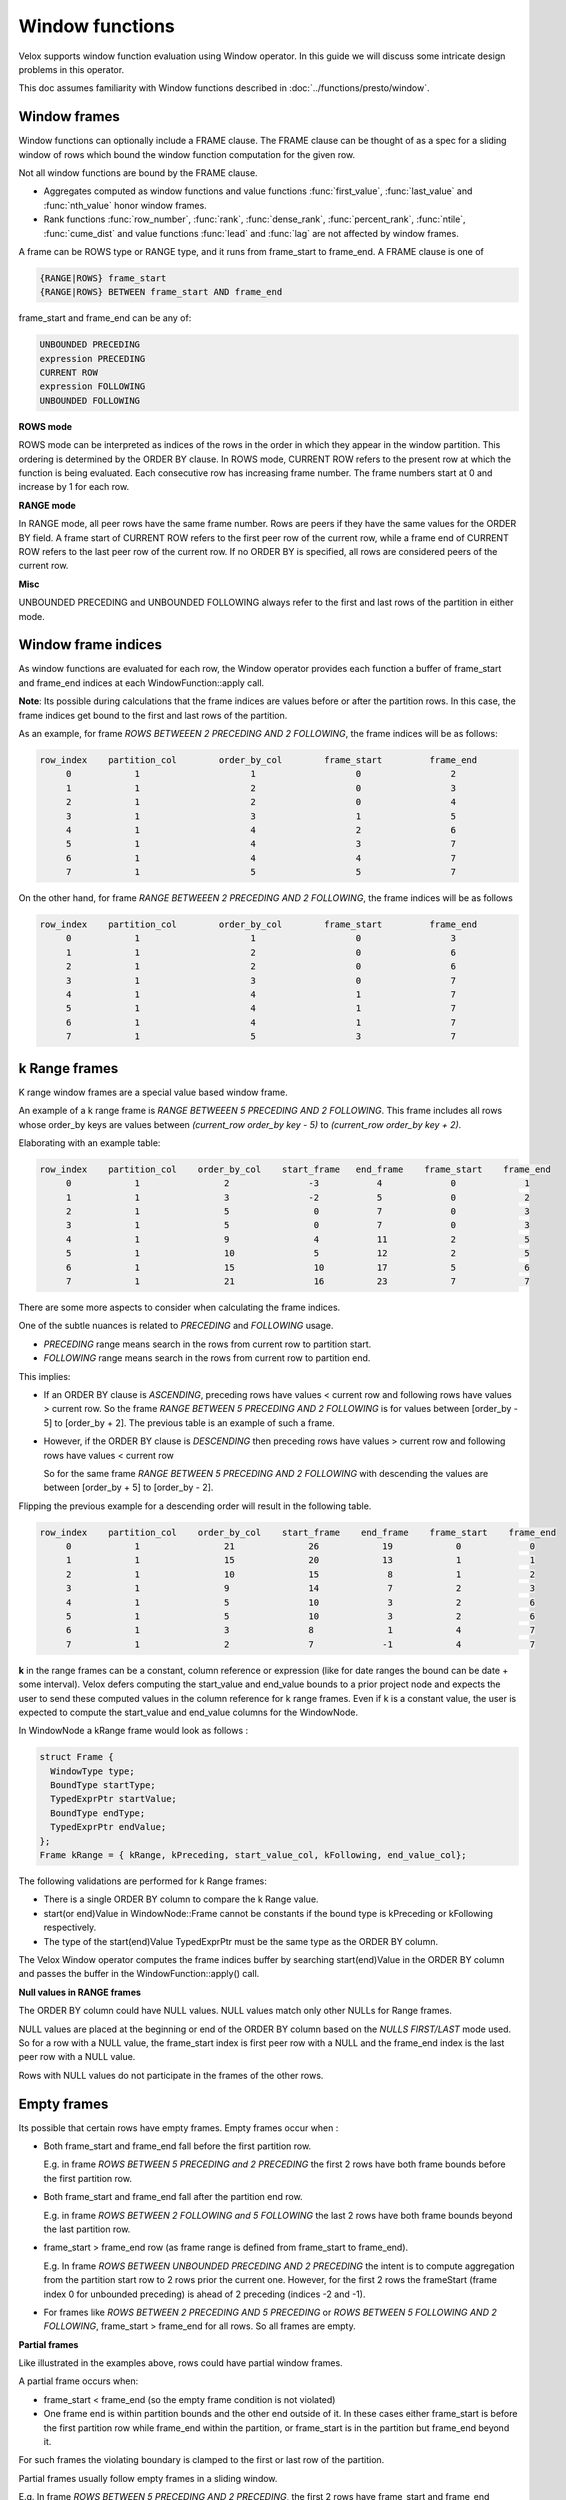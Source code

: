 ================
Window functions
================

Velox supports window function evaluation using Window operator. In this guide
we will discuss some intricate design problems in this operator.

This doc assumes familiarity with Window functions described in
:doc:`../functions/presto/window`.


Window frames
-------------

Window functions can optionally include a FRAME clause. The FRAME clause
can be thought of as a spec for a sliding window of rows which bound
the window function computation for the given row.

Not all window functions are bound by the FRAME clause.

- Aggregates computed as window functions and value functions :func:`first_value`,
  :func:`last_value` and :func:`nth_value` honor window frames.
- Rank functions :func:`row_number`, :func:`rank`, :func:`dense_rank`,
  :func:`percent_rank`, :func:`ntile`, :func:`cume_dist` and value functions
  :func:`lead` and :func:`lag` are not affected by window frames.

A frame can be ROWS type or RANGE type, and it runs from frame_start to
frame_end. A FRAME clause is one of

.. code-block::

   {RANGE|ROWS} frame_start
   {RANGE|ROWS} BETWEEN frame_start AND frame_end

frame_start and frame_end can be any of:

.. code-block::

   UNBOUNDED PRECEDING
   expression PRECEDING
   CURRENT ROW
   expression FOLLOWING
   UNBOUNDED FOLLOWING

**ROWS mode**

ROWS mode can be interpreted as indices of the rows in the order in which they
appear in the window partition. This ordering is determined by the ORDER BY
clause. In ROWS mode, CURRENT ROW refers to the present row at which the
function is being evaluated. Each consecutive row has increasing frame number.
The frame numbers start at 0 and increase by 1 for each row.

**RANGE mode**

In RANGE mode, all peer rows have the same frame number.
Rows are peers if they have the same values for the ORDER BY field.
A frame start of CURRENT ROW refers to the first peer row of the current row,
while a frame end of CURRENT ROW refers to the last peer row of the current row.
If no ORDER BY is specified, all rows are considered peers of the current row.

**Misc**

UNBOUNDED PRECEDING and UNBOUNDED FOLLOWING always refer to the first and
last rows of the partition in either mode.


Window frame indices
--------------------

As window functions are evaluated for each row, the Window operator provides
each function a buffer of frame_start and frame_end indices at each
WindowFunction::apply call.

**Note**: Its possible during calculations that the frame indices are values
before or after the partition rows. In this case, the frame indices get bound
to the first and last rows of the partition.

As an example, for frame *ROWS BETWEEEN 2 PRECEDING AND 2 FOLLOWING*, the
frame indices will be as follows:

.. code-block::

  row_index    partition_col        order_by_col        frame_start         frame_end
       0            1                     1                   0                 2
       1            1                     2                   0                 3
       2            1                     2                   0                 4
       3            1                     3                   1                 5
       4            1                     4                   2                 6
       5            1                     4                   3                 7
       6            1                     4                   4                 7
       7            1                     5                   5                 7

On the other hand, for frame *RANGE BETWEEEN 2 PRECEDING AND 2 FOLLOWING*,
the frame indices will be as follows

.. code-block::

  row_index    partition_col        order_by_col        frame_start         frame_end
       0            1                     1                   0                 3
       1            1                     2                   0                 6
       2            1                     2                   0                 6
       3            1                     3                   0                 7
       4            1                     4                   1                 7
       5            1                     4                   1                 7
       6            1                     4                   1                 7
       7            1                     5                   3                 7

k Range frames
--------------

K range window frames are a special value based window frame.

An example of a k range frame is *RANGE BETWEEEN 5 PRECEDING AND 2 FOLLOWING*.
This frame includes all rows whose order_by keys are values between
*(current_row order_by key - 5)* to *(current_row order_by key + 2)*.

Elaborating with an example table:

.. code-block::

  row_index    partition_col    order_by_col    start_frame   end_frame    frame_start    frame_end
       0            1                2               -3           4             0             1
       1            1                3               -2           5             0             2
       2            1                5                0           7             0             3
       3            1                5                0           7             0             3
       4            1                9                4           11            2             5
       5            1                10               5           12            2             5
       6            1                15               10          17            5             6
       7            1                21               16          23            7             7
There are some more aspects to consider when calculating the frame indices.

One of the subtle nuances is related to *PRECEDING* and *FOLLOWING* usage.

- *PRECEDING* range means search in the rows from current row to partition start.
- *FOLLOWING* range means search in the rows from current row to partition end.

This implies:

- If an ORDER BY clause is *ASCENDING*,  preceding rows have values < current row
  and following rows have values > current row.
  So the frame *RANGE BETWEEN 5 PRECEDING AND 2 FOLLOWING* is for values
  between [order_by - 5] to [order_by + 2].
  The previous table is an example of such a frame.

- However, if the ORDER BY clause is *DESCENDING* then preceding rows have
  values > current row and following rows have values < current row

  So for the same frame *RANGE BETWEEN 5 PRECEDING AND 2 FOLLOWING* with
  descending the values are between [order_by + 5] to [order_by - 2].

Flipping the previous example for a descending order will result in the following
table.

.. code-block::

  row_index    partition_col    order_by_col    start_frame    end_frame    frame_start    frame_end
       0            1                21              26            19            0             0
       1            1                15              20            13            1             1
       2            1                10              15             8            1             2
       3            1                9               14             7            2             3
       4            1                5               10             3            2             6
       5            1                5               10             3            2             6
       6            1                3               8              1            4             7
       7            1                2               7             -1            4             7

**k** in the range frames can be a constant, column reference or expression (like for date ranges
the bound can be date + some interval). Velox defers computing the start_value and end_value bounds
to a prior project node and expects the user to send these computed values in the column reference
for k range frames. Even if k is a constant value, the user is expected to compute the start_value
and end_value columns for the WindowNode.

In WindowNode a kRange frame would look as follows :

.. code-block::

    struct Frame {
      WindowType type;
      BoundType startType;
      TypedExprPtr startValue;
      BoundType endType;
      TypedExprPtr endValue;
    };
    Frame kRange = { kRange, kPreceding, start_value_col, kFollowing, end_value_col};


The following validations are performed for k Range frames:

- There is a single ORDER BY column to compare the k Range value.

- start(or end)Value in WindowNode::Frame cannot be constants if the bound type is kPreceding
  or kFollowing respectively.

- The type of the start(end)Value TypedExprPtr must be the same type as the ORDER BY column.

The Velox Window operator computes the frame indices buffer by searching start(end)Value in the
ORDER BY column and passes the buffer in the WindowFunction::apply() call.

**Null values in RANGE frames**

The ORDER BY column could have NULL values. NULL values match only other NULLs for Range frames.

NULL values are placed at the beginning or end of the ORDER BY column based on the
*NULLS FIRST/LAST* mode used. So for a row with a NULL value, the frame_start index is first
peer row with a NULL and the frame_end index is the last peer row with a NULL value.

Rows with NULL values do not participate in the frames of the other rows.


Empty frames
------------

Its possible that certain rows have empty frames. Empty frames occur when :

* Both frame_start and frame_end fall before the first partition row.

  E.g. in frame *ROWS BETWEEN 5 PRECEDING and 2 PRECEDING* the first 2 rows
  have both frame bounds before the first partition row.

* Both frame_start and frame_end fall after the partition end row.

  E.g. in frame *ROWS BETWEEN 2 FOLLOWING and 5 FOLLOWING* the last 2 rows
  have both frame bounds beyond the last partition row.

* frame_start > frame_end row (as frame range is defined from frame_start to
  frame_end).

  E.g. In frame *ROWS BETWEEN UNBOUNDED PRECEDING AND 2 PRECEDING* the intent
  is to compute aggregation from the partition start row to 2 rows prior
  the current one. However, for the first 2 rows the frameStart
  (frame index 0 for unbounded preceding) is ahead of 2 preceding
  (indices -2 and -1).

* For frames like *ROWS BETWEEN 2 PRECEDING AND 5 PRECEDING* or
  *ROWS BETWEEN 5 FOLLOWING AND 2 FOLLOWING*, frame_start > frame_end for
  all rows. So all frames are empty.

**Partial frames**

Like illustrated in the examples above, rows could have partial window frames.

A partial frame occurs when:

- frame_start < frame_end (so the empty frame condition is not violated)
- One frame end is within partition bounds and the other end outside of it.
  In these cases either frame_start is before the first partition row while
  frame_end within the partition, or frame_start is in the partition but
  frame_end beyond it.

For such frames the violating boundary is clamped to the first or last row
of the partition.

Partial frames usually follow empty frames in a sliding window.

E.g. In frame *ROWS BETWEEN 5 PRECEDING AND 2 PRECEDING*, the first 2 rows have
frame_start and frame_end before the first partition row, so they are empty.
But from 3rd - 5th row, the 5 preceding frame_start bound is outside the
partition, but 2 preceding frame_end is within the partition. So for these
3 rows frame_start is clamped to the first partition row.

Similarly for frame *ROWS BETWEEN 2 FOLLOWING AND 5 FOLLOWING*, the 3-5th rows
have frame_start within the partition, but frame_end beyond. So they are partial
frames. The last 2 rows have both bounds outside the partition and are empty frames..

Empty and partial window frames can be visualized as below

.. image:: images/empty_frames.png
    :width: 600
    :align: center

Frames with constant frame bounds (like 2 preceding) have strict sliding behavior.
So the empty frames, partial frames and valid frames cluster together and follow
(or precede) each other.

Adhoc frames that use column values for bounds can have
empty, partial or valid frames at any points in the partition rows.

**Handling empty frames in window functions**

As mentioned before, only value and aggregate window functions use frames in
their evaluation. Value functions return null values for empty frames.
Aggregate functions return the default aggregate value for empty frames.
Rank functions are not affected by empty frames.

The most naive approach to handle empty frames is to check in the window
function logic if the frame indices are an empty frame (based on the
conditions previously described) and return the null output. However,
this could be repetitive to implement in all functions.

To aid the calculations, the Window operator computes a
*SelectivityVector* for the rows with valid frames in each
WindowFunction::apply(..) call. The function logic can
iterate over the rows with set bits in this SelectivityVector
for evaluations.

This SelectivityVector is passed in the validFrames argument in
the WindowFunction::apply() signature

.. code-block::

    virtual void apply(
       const BufferPtr& peerGroupStarts,
       const BufferPtr& peerGroupEnds,
       const BufferPtr& frameStarts,
       const BufferPtr& frameEnds,
       const SelectivityVector& validFrames,
       vector_size_t resultOffset,
       const VectorPtr& result) = 0;

The Window operator also clamps *partial* window frame indices to
the first or final partition row. So the Window function doesn't need
any special logic for partial frames.

